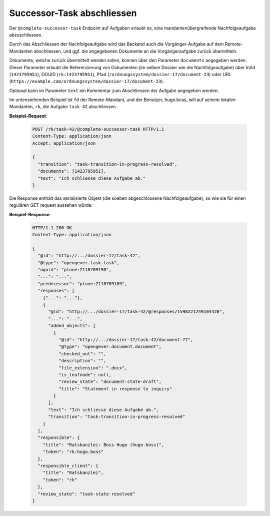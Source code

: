 .. _complete_successor_task:

Successor-Task abschliessen
===========================

Der ``@complete-successor-task`` Endpoint auf Aufgaben erlaubt es, eine mandantenübergreifende Nachfolgeaufgabe abzuschliessen.

Durch das Abschliessen der Nachfolgeaufgabe wird das Backend auch die Vorgänger-Aufgabe auf dem Remote-Mandanten abschliessen, und ggf. die angegebenen Dokumente an die Vorgängeraufgabe zurück übermitteln.

Dokumente, welche zurück übermittelt werden sollen, können über den Parameter ``documents`` angegeben werden. Dieser Parameter erlaubt die Referenzierung von Dokumenten (im selben Dossier wie die Nachfolgeaufgabe) über IntId (``1423795951``), OGUID (``rk:1423795951``), Pfad (``/ordnungssystem/dossier-17/document-23``) oder URL (``https://example.com/ordnungssystem/dossier-17/document-23``).

Optional kann im Parameter ``text`` ein Kommentar zum Abschliessen der Aufgabe angegeben werden.

Im untenstehenden Beispiel ist ``fd`` der Remote-Mandant, und der Benutzer, hugo.boss, will auf seinem lokalen Mandanten, ``rk``, die Aufgabe ``task-42`` abschliessen.

**Beispiel-Request**:

   .. sourcecode:: http

       POST /rk/task-42/@complete-successor-task HTTP/1.1
       Content-Type: application/json
       Accept: application/json

       {
         "transition": "task-transition-in-progress-resolved",
         "documents": [1423795951],
         "text": "Ich schliesse diese Aufgabe ab."
       }

Die Response enthält das serialisierte Objekt (die soeben abgeschlossene Nachfolgeaufgabe), so wie sie für einen regulären GET request aussehen würde:

**Beispiel-Response**:

   .. sourcecode:: http

      HTTP/1.1 200 OK
      Content-Type: application/json

      {
        "@id": "http://.../dossier-17/task-42",
        "@type": "opengever.task.task",
        "oguid": "plone:2118709190",
        "...": "...",
        "predecessor": "plone:2118709189",
        "responses": [
          {"...": "..."},
          {
            "@id": "http://.../dossier-17/task-42/@responses/1598221249104420",
            "...": "...",
            "added_objects": [
              {
                "@id": "http://.../dossier-17/task-42/document-77",
                "@type": "opengever.document.document",
                "checked_out": "",
                "description": "",
                "file_extension": ".docx",
                "is_leafnode": null,
                "review_state": "document-state-draft",
                "title": "Statement in response to inquiry"
              }
            ],
            "text": "Ich schliesse diese Aufgabe ab.",
            "transition": "task-transition-in-progress-resolved"
          }
        ],
        "responsible": {
          "title": "Ratskanzlei: Boss Hugo (hugo.boss)",
          "token": "rk:hugo.boss"
        },
        "responsible_client": {
          "title": "Ratskanzlei",
          "token": "rk"
        },
        "review_state": "task-state-resolved"
      }
